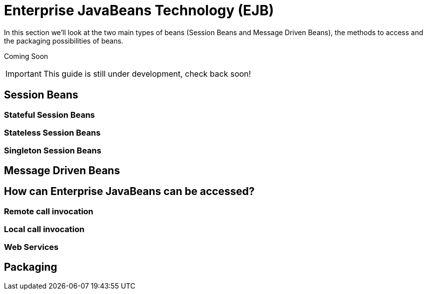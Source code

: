 = Enterprise JavaBeans Technology (EJB)

In this section we'll look at the two main types of beans (Session Beans
and Message Driven Beans), the methods to access and the packaging
possibilities of beans.

Coming Soon

[IMPORTANT]

This guide is still under development, check back soon!

[[session-beans]]
== Session Beans

[[stateful-session-beans]]
=== Stateful Session Beans

[[stateless-session-beans]]
=== Stateless Session Beans

[[singleton-session-beans]]
=== Singleton Session Beans

[[message-driven-beans]]
== Message Driven Beans

[[how-can-enterprise-javabeans-can-be-accessed]]
== How can Enterprise JavaBeans can be accessed?

[[remote-call-invocation]]
=== Remote call invocation

[[local-call-invocation]]
=== Local call invocation

[[web-services]]
=== Web Services

[[packaging]]
== Packaging

